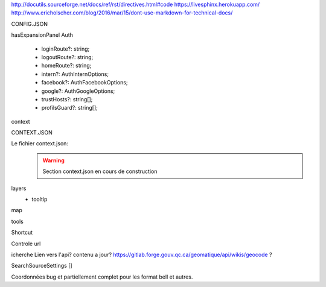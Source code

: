 http://docutils.sourceforge.net/docs/ref/rst/directives.html#code
https://livesphinx.herokuapp.com/
http://www.ericholscher.com/blog/2016/mar/15/dont-use-markdown-for-technical-docs/


CONFIG.JSON

hasExpansionPanel
Auth

    - loginRoute?: string;
    - logoutRoute?: string;
    - homeRoute?: string;
    - intern?: AuthInternOptions;
    - facebook?: AuthFacebookOptions;
    - google?: AuthGoogleOptions;
    - trustHosts?: string[];
    - profilsGuard?: string[];

context



CONTEXT.JSON

Le fichier context.json:
    .. warning::
       Section context.json en cours de construction


layers
    - tooltip

map

tools


Shortcut

Controle url

icherche 
Lien vers l'api? contenu a jour?
https://gitlab.forge.gouv.qc.ca/geomatique/api/wikis/geocode ?

SearchSourceSettings []

Coordonnées bug et partiellement complet pour les format bell et autres.

